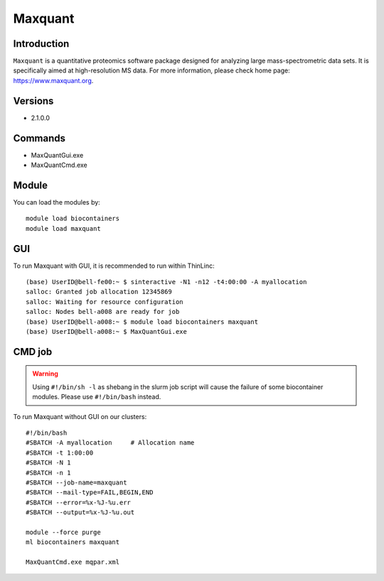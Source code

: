 .. _backbone-label:

Maxquant
==============================

Introduction
~~~~~~~~
``Maxquant`` is a quantitative proteomics software package designed for analyzing large mass-spectrometric data sets. It is specifically aimed at high-resolution MS data. For more information, please check home page: https://www.maxquant.org.

Versions
~~~~~~~~
- 2.1.0.0

Commands
~~~~~~~
- MaxQuantGui.exe
- MaxQuantCmd.exe

Module
~~~~~~~~
You can load the modules by::
    
    module load biocontainers
    module load maxquant


GUI
~~~~~
To run Maxquant with GUI, it is recommended to run within ThinLinc::

   (base) UserID@bell-fe00:~ $ sinteractive -N1 -n12 -t4:00:00 -A myallocation
   salloc: Granted job allocation 12345869
   salloc: Waiting for resource configuration
   salloc: Nodes bell-a008 are ready for job
   (base) UserID@bell-a008:~ $ module load biocontainers maxquant
   (base) UserID@bell-a008:~ $ MaxQuantGui.exe

.. image:: ../../images/maxquant.png
   :width: 700px
   :align: left


CMD job
~~~~~
.. warning::
    Using ``#!/bin/sh -l`` as shebang in the slurm job script will cause the failure of some biocontainer modules. Please use ``#!/bin/bash`` instead.

To run Maxquant without GUI on our clusters::

    #!/bin/bash
    #SBATCH -A myallocation     # Allocation name 
    #SBATCH -t 1:00:00
    #SBATCH -N 1
    #SBATCH -n 1
    #SBATCH --job-name=maxquant
    #SBATCH --mail-type=FAIL,BEGIN,END
    #SBATCH --error=%x-%J-%u.err
    #SBATCH --output=%x-%J-%u.out

    module --force purge
    ml biocontainers maxquant

    MaxQuantCmd.exe mqpar.xml
